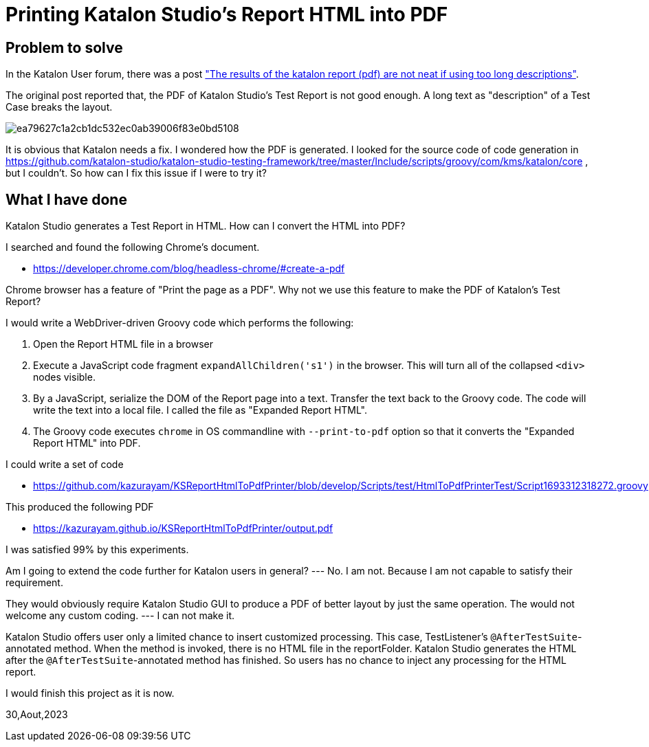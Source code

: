 = Printing Katalon Studio's Report HTML into PDF

== Problem to solve

In the Katalon User forum, there was a post
link:https://forum.katalon.com/t/the-results-of-the-katalon-report-pdf-are-not-neat-if-using-too-long-descriptions/94163["The results of the katalon report (pdf) are not neat if using too long descriptions"].

The original post reported that, the PDF of Katalon Studio's Test Report is not good enough. A long text as "description" of a Test Case breaks the layout.

image::https://europe1.discourse-cdn.com/katalon/original/3X/e/a/ea79627c1a2cb1dc532ec0ab39006f83e0bd5108.png[]

It is obvious that Katalon needs a fix. I wondered how the PDF is generated. I looked for the source code of code generation in link:https://github.com/katalon-studio/katalon-studio-testing-framework/tree/master/Include/scripts/groovy/com/kms/katalon/core[] , but I couldn't. So how can I fix this issue if I were to try it?

== What I have done

Katalon Studio generates a Test Report in HTML. How can I convert the HTML into PDF?

I searched and found the following Chrome's document.

- https://developer.chrome.com/blog/headless-chrome/#create-a-pdf

Chrome browser has a feature of "Print the page as a PDF". Why not we use this feature to make the PDF of Katalon's Test Report?

I would write a WebDriver-driven Groovy code which performs the following:

1. Open the Report HTML file in a browser
2. Execute a JavaScript code fragment `expandAllChildren('s1')` in the browser. This will turn all of the collapsed `<div>` nodes visible.
3. By a JavaScript, serialize the DOM of the Report page into a text. Transfer the text back to the Groovy code. The code will write the text into a local file. I called the file as "Expanded Report HTML".
4. The Groovy code executes `chrome` in OS commandline with `--print-to-pdf` option so that it converts the "Expanded Report HTML" into PDF.

I could write a set of code

- https://github.com/kazurayam/KSReportHtmlToPdfPrinter/blob/develop/Scripts/test/HtmlToPdfPrinterTest/Script1693312318272.groovy


This produced the following PDF

- https://kazurayam.github.io/KSReportHtmlToPdfPrinter/output.pdf

I was satisfied 99% by this experiments.

Am I going to extend the code further for Katalon users in general? --- No. I am not. Because I am not capable to satisfy their requirement.

They would obviously require Katalon Studio GUI to produce a PDF of better layout by just the same operation. The would not welcome any custom coding. --- I can not make it.

Katalon Studio offers user only a limited chance to insert customized processing. This case, TestListener's `@AfterTestSuite`-annotated method. When the method is invoked, there is no HTML file in the reportFolder. Katalon Studio generates the HTML after the `@AfterTestSuite`-annotated method has finished. So users has no chance to inject any processing for the HTML report.

I would finish this project as it is now.


30,Aout,2023

